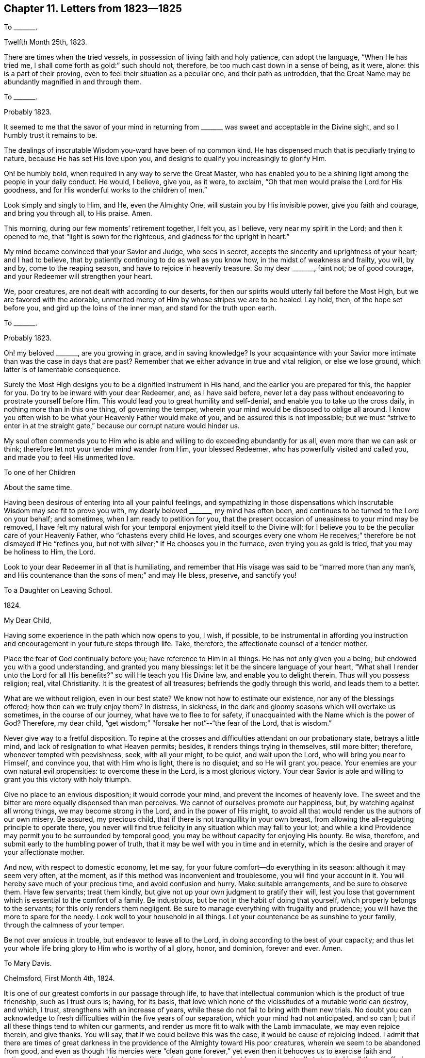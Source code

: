 == Chapter 11. Letters from 1823--1825

[.letter-heading]
To +++_______+++.

[.signed-section-context-open]
Twelfth Month 25th, 1823.

There are times when the tried vessels, in possession of living faith and holy patience,
can adopt the language, "`When He has tried me,
I shall come forth as gold:`" such should not, therefore,
be too much cast down in a sense of being, as it were, alone:
this is a part of their proving, even to feel their situation as a peculiar one,
and their path as untrodden,
that the Great Name may be abundantly magnified in and through them.

[.letter-heading]
To +++_______+++.

[.signed-section-context-open]
Probably 1823.

It seemed to me that the savor of your mind in returning
from +++_______+++ was sweet and acceptable in the Divine sight,
and so I humbly trust it remains to be.

The dealings of inscrutable Wisdom you-ward have been of no common kind.
He has dispensed much that is peculiarly trying to nature,
because He has set His love upon you,
and designs to qualify you increasingly to glorify Him.

Oh! be humbly bold, when required in any way to serve the Great Master,
who has enabled you to be a shining light among the people in your daily conduct.
He would, I believe, give you, as it were, to exclaim,
"`Oh that men would praise the Lord for His goodness,
and for His wonderful works to the children of men.`"

Look simply and singly to Him, and He, even the Almighty One,
will sustain you by His invisible power, give you faith and courage,
and bring you through all, to His praise.
Amen.

This morning, during our few moments`' retirement together, I felt you, as I believe,
very near my spirit in the Lord; and then it opened to me,
that "`light is sown for the righteous, and gladness for the upright in heart.`"

My mind became convinced that your Savior and Judge, who sees in secret,
accepts the sincerity and uprightness of your heart; and I had to believe,
that by patiently continuing to do as well as you know how,
in the midst of weakness and frailty, you will, by and by, come to the reaping season,
and have to rejoice in heavenly treasure.
So my dear +++_______+++, faint not; be of good courage,
and your Redeemer will strengthen your heart.

We, poor creatures, are not dealt with according to our deserts,
for then our spirits would utterly fail before the Most High,
but we are favored with the adorable,
unmerited mercy of Him by whose stripes we are to be healed.
Lay hold, then, of the hope set before you, and gird up the loins of the inner man,
and stand for the truth upon earth.

[.letter-heading]
To +++_______+++.

[.signed-section-context-open]
Probably 1823.

Oh! my beloved +++_______+++, are you growing in grace, and in saving knowledge?
Is your acquaintance with your Savior more intimate
than was the case in days that are past?
Remember that we either advance in true and vital religion, or else we lose ground,
which latter is of lamentable consequence.

Surely the Most High designs you to be a dignified instrument in His hand,
and the earlier you are prepared for this, the happier for you.
Do try to be inward with your dear Redeemer, and, as I have said before,
never let a day pass without endeavoring to prostrate yourself before Him.
This would lead you to great humility and self-denial,
and enable you to take up the cross daily, in nothing more than in this one thing,
of governing the temper, wherein your mind would be disposed to oblige all around.
I know you often wish to be what your Heavenly Father would make of you,
and be assured this is not impossible;
but we must "`strive to enter in at the straight
gate,`" because our corrupt nature would hinder us.

My soul often commends you to Him who is able and
willing to do exceeding abundantly for us all,
even more than we can ask or think; therefore let not your tender mind wander from Him,
your blessed Redeemer, who has powerfully visited and called you,
and made you to feel His unmerited love.

[.letter-heading]
To one of her Children

[.signed-section-context-open]
About the same time.

Having been desirous of entering into all your painful feelings,
and sympathizing in those dispensations which inscrutable
Wisdom may see fit to prove you with,
my dearly beloved +++_______+++, my mind has often been,
and continues to be turned to the Lord on your behalf; and sometimes,
when I am ready to petition for you,
that the present occasion of uneasiness to your mind may be removed,
I have felt my natural wish for your temporal enjoyment yield itself to the Divine will;
for I believe you to be the peculiar care of your Heavenly Father,
who "`chastens every child He loves,
and scourges every one whom He receives;`" therefore be not dismayed if He "`refines you,
but not with silver;`" if He chooses you in the furnace,
even trying you as gold is tried, that you may be holiness to Him, the Lord.

Look to your dear Redeemer in all that is humiliating,
and remember that His visage was said to be "`marred more than any man`'s,
and His countenance than the sons of men;`" and may He bless, preserve, and sanctify you!

[.letter-heading]
To a Daughter on Leaving School.

[.signed-section-context-open]
1824+++.+++

[.salutation]
My Dear Child,

Having some experience in the path which now opens to you, I wish, if possible,
to be instrumental in affording you instruction and
encouragement in your future steps through life.
Take, therefore, the affectionate counsel of a tender mother.

Place the fear of God continually before you; have reference to Him in all things.
He has not only given you a being, but endowed you with a good understanding,
and granted you many blessings: let it be the sincere language of your heart,
"`What shall I render unto the Lord for all His benefits?`"
so will He teach you His Divine law, and enable you to delight therein.
Thus will you possess religion; real, vital Christianity.
It is the greatest of all treasures; befriends the godly through this world,
and leads them to a better.

What are we without religion, even in our best state?
We know not how to estimate our existence, nor any of the blessings offered;
how then can we truly enjoy them?
In distress, in sickness,
in the dark and gloomy seasons which will overtake us sometimes,
in the course of our journey, what have we to flee to for safety,
if unacquainted with the Name which is the power of God?
Therefore, my dear child, "`get wisdom;`" "`forsake her not`"--"`the fear of the Lord,
that is wisdom.`"

Never give way to a fretful disposition.
To repine at the crosses and difficulties attendant on our probationary state,
betrays a little mind, and lack of resignation to what Heaven permits; besides,
it renders things trying in themselves, still more bitter; therefore,
whenever tempted with peevishness, seek, with all your might, to be quiet,
and wait upon the Lord, who will bring you near to Himself, and convince you,
that with Him who is light, there is no disquiet; and so He will grant you peace.
Your enemies are your own natural evil propensities: to overcome these in the Lord,
is a most glorious victory.
Your dear Savior is able and willing to grant you this victory with holy triumph.

Give no place to an envious disposition; it would corrode your mind,
and prevent the incomes of heavenly love.
The sweet and the bitter are more equally dispensed than man perceives.
We cannot of ourselves promote our happiness, but, by watching against all wrong things,
we may become strong in the Lord, and in the power of His might,
to avoid all that would render us the authors of our own misery.
Be assured, my precious child, that if there is not tranquillity in your own breast,
from allowing the all-regulating principle to operate there,
you never will find true felicity in any situation which may fall to your lot;
and while a kind Providence may permit you to be surrounded by temporal good,
you may be without capacity for enjoying His bounty.
Be wise, therefore, and submit early to the humbling power of truth,
that it may be well with you in time and in eternity,
which is the desire and prayer of your affectionate mother.

And now, with respect to domestic economy, let me say,
for your future comfort--do everything in its season: although it may seem very often,
at the moment, as if this method was inconvenient and troublesome,
you will find your account in it.
You will hereby save much of your precious time, and avoid confusion and hurry.
Make suitable arrangements, and be sure to observe them.
Have few servants; treat them kindly,
but give not up your own judgment to gratify their will,
lest you lose that government which is essential to the comfort of a family.
Be industrious, but be not in the habit of doing that yourself,
which properly belongs to the servants; for this only renders them negligent.
Be sure to manage everything with frugality and prudence;
you will have the more to spare for the needy.
Look well to your household in all things.
Let your countenance be as sunshine to your family, through the calmness of your temper.

Be not over anxious in trouble, but endeavor to leave all to the Lord,
in doing according to the best of your capacity;
and thus let your whole life bring glory to Him who is worthy of all glory, honor,
and dominion, forever and ever.
Amen.

[.letter-heading]
To Mary Davis.

[.signed-section-context-open]
Chelmsford, First Month 4th, 1824.

It is one of our greatest comforts in our passage through life,
to have that intellectual communion which is the product of true friendship,
such as I trust ours is; having, for its basis,
that love which none of the vicissitudes of a mutable world can destroy, and which,
I trust, strengthens with an increase of years,
while these do not fail to bring with them new trials.
No doubt you can acknowledge to fresh difficulties within the five years of our separation,
which your mind had not anticipated, and so can I;
but if all these things tend to whiten our garments,
and render us more fit to walk with the Lamb immaculate, we may even rejoice therein,
and give thanks.
You will say, that if we could believe this was the case,
it would be cause of rejoicing indeed.
I admit that there are times of great darkness in
the providence of the Almighty toward His poor creatures,
wherein we seem to be abandoned from good,
and even as though His mercies were "`clean gone forever,`"
yet even then it behooves us to exercise faith and patience,
whereby we are brought into a condition of mind to hope against hope,
and eventually to be glad in all these sufferings;
and if the weakness of the poor frame be such,
that we fear it incapacitates for heavenly mindedness, I believe that our upright,
though feeble endeavor, to draw nigh to the fulness of strength,
is an acceptable offering, and will not go without its reward; for "`He knows our frame;
He remembers that we are dust.`"
What a consolation, that thus we have the holy compassion of the Highest,
whose regard is unto the lowly; so do not be too much cast down, my loved friend,
my sister, for I humbly trust you are one of these lowly, and that,
seeing the best life has been preserved hitherto, the command will still go forth,
in all your strippings and provings, "`Touch not the life.`"
Many times does my mind commend you unto Him who
has condescended to be with you in six troubles,
who surely yet waits to be your sufficiency through all.

We are at times sensible, through the unmerited kindness of the Great Shepherd,
that our feet are still guided in the way of peace.
My dear companion has, at times, been enlarged in the heavenly anointing, in this place.

[.letter-heading]
To +++_______+++.

[.signed-section-context-open]
Clonmel, Fourth Month 5th, 1824.

The meetings, both in Dublin and here, have been times of very deep digging;
the spring of life lies low, and that of the ministry in unison with it;
but through a great deal of labour, the power made its own way, even into some dominion,
in each meeting; and in that of First day morning here, it was over all,
to the praise of the great and ever adorable Name: many felt it,
and worshipped the Lord in the blessed sense hereof.
Several friends have said to me,
speaking of the things that have happened here since our residence in England,
they were previously set forth with great clearness; one said,
"`as plain as if they had been left in written characters on the gallery.`"

At Coalbrook Dale we were detained from fifth day night until second day morning,
finding a stop in our minds, after having seen Friends together on sixth day,
even after preparing to leave the place.
It was much against the natural will and wisdom, to give up to be there on First day,
but I know too well my own short-sightedness, to reason away my sense of duty;
so besides meeting again with Friends, we had a large public meeting,
and I think I never was quite so near sitting down
without proceeding with what was before me,
in any meeting where this was not really the case, when suddenly the power arose,
and a very favored time it proved,
the people`'s minds being at length awakened to a sense of the truth;
but the poor frame felt the effects of this hard battle,
for it was immediately after this that I had the first attack of spasms.

[.letter-heading]
To +++_______+++.

[.signed-section-context-open]
Dublin, Fifth Month 1st, 1824.

Your truly kind and interesting lines met me here,
and would have been noticed in this way before now, had not my mind been much conflicted,
respecting whether to give up attending the Yearly Meeting in London or not;
having felt considerable exercise and concern about visiting families in Clonmel,
and seeing Friends in Cork.
This latter prospect is likely to be pursued,
it appearing to be in the way of our feeling clear of Ireland;
and you know how very awful it would be to me to cross the water,
and apprehend that anything here was left undone.

The Yearly Meeting here is now got through,
except that we expect tomorrow the meetings for worship will be very large,
as being the last day of Friends meeting together,
and many of other societies attend at such times.
I do not know whether I may be permitted to get out or not, having taken a heavy cold,
which affects my lungs, and has nearly deprived me of my voice.

Our minds are much affected in sympathy with the state of our Society in this land,
for although there are a few up and down, who feel the weight of things,
we think that fathers and mothers are greatly lacking;
the number being lessened within a few years,
and the dear young people without many examples to look to.
It is, however, a day of powerful call, and of tender visitation,
which evinces that yet this religious Society is not forsaken;
and the meetings have closed very solemnly in this general assembly.
The Quarterly Meeting held in Clonmel, for the province of Munster,
was also a memorable time in the conclusive sitting.
Ah! poor Clonmel! "`How has the Lord covered the daughter of Zion
with a cloud in His anger,`" may indeed apply to that meeting;
and yet there is, as it were, a very small remnant, who sigh and who cry,
to whose supplications I believe the gracious ear is bowed, and who, I hope,
will yet be a blessing there.

_Second Day 3rd._--Yesterday was a memorable day to me, and perhaps to some others.
I was very poorly in the morning, and my voice far from clear;
the soreness and tightness of the chest considerable; but wishing to get to meeting,
I ventured, and to my utter astonishment, found my voice as clear as usual,
and no pain in speaking for a very long time to a large crowded audience;
the power of truth rising higher and higher,
until the dominion thereof was generally felt;
and although I was on the bed most of the time between the meetings,
and took but little nourishment, I was enabled to be at the second, and to declare,
with a strong voice, the doctrines of truth again very copiously;
the meetinghouse being greatly crowded, and many not of our Society attending.
The meeting ended in thanksgiving and praise, after which I came to my lodging,
and again lay down, but was in a large company of Friends here after tea,
wherein supplication seemed called for, and was uttered audibly.
Thus, my dear friend, I have been prepared to say, "`This is the Lord`'s doing,
and marvelous in our eyes.`"
This day I keep house, being hoarse,
and fearing to inhale the air in an open carriage like ours,
or else we might have been on the road to Clonmel.
My chest is very sore, and in a state of irritation.

I think this Yearly Meeting has been much favored on the whole.
Notwithstanding the many things to obstruct the circulation of the Divine life,
it did make its way in most of our gatherings, to the humbling our minds,
and to the honor of the Great Name.

I feel much interested respecting that with you now approaching,
and desire that Friends may be sensible of the humbling power of truth among them,
and that true simplicity may be abode in.

Oh! how do I long that your beloved partner may be "`chosen,`" as well
as "`called,`" even as it relates to his own place in the Lord`'s Church.
Is it not almost time for the man of business to be left for the man of God?
I know that my dear friend, your husband, loves that which is unchangeably good,
and desires its prosperity,
but I want him to be more fully at liberty for the Lord`'s service.

[.letter-heading]
To Martha King.

[.signed-section-context-open]
Clonmel, Fifth Month 26th, 1824.

There are many precious children in this nation, whose hearts are sometimes tendered,
but how applicable is the language, "`The daughter of my people is become cruel,
like the ostriches in the wilderness;`" and how many young men there are,
who are strangers and aliens to the commonwealth of Israel: some of these,
husbands and fathers, who acquaint not themselves with the Shepherd`'s voice,
and who are stumbling upon the dark mountains.
But our painful feelings are not without an accompanying
hope that it is a time of renewed visitation to many;
and sometimes, in meetings and families, truth has reigned triumphantly,
to the praise of the great and adorable Name of the long-suffering Creator, who,
while He shows the house of Jacob his sins, and Israel his transgressions,
is calling out of everything that stands opposed to His blessed kingdom of righteousness,
peace, and joy.

My sense is, that if there be not a turning to the Lord with full purpose of heart,
the prophets, the true prophets, will be dumb, and not able to speak,
and that because of the people continuing to join themselves unto idols;
and the Lord will yet make the remnant of Jacob as a dew among many people,
and a remnant it will indeed be;
and the Lord will more and more send forth His light and His truth in this island,
so that those who sit in darkness shall see a great light,
and they who are in the region and shadow of death will behold the springing up of light;
and, in their believing in the light, shall they see more light,
and take the places of the once highly favored and powerfully visited ones;
and the Lord will yet be glorified in Ireland.

[.letter-heading]
To +++_______+++.

[.signed-section-context-open]
Chelmsford, no date, probably 1824.

Indeed, my dear friend, I do remember you before the Most High in my prayers,
and I remember yours too,
notwithstanding the need I have myself of the prayers of those
who desire well for that cause which I so publicly profess to advocate;
for truly there often seems occasion to ask that it may not be said,
"`a standard bearer faints,`" even with reference to your poor correspondent;
but it is encouraging to recollect that even a great
and deeply experienced apostle of Jesus said,
"`lest by any means, when I have preached to others,
I myself should become a castaway;`" which shows that he had to combat
with temptation at that advanced period of the christian life:
shall I then (far behind him) expect to be exempt from besetment,
or a humiliating sense of frailty?
Let me rather cleave to the same Power which was his sufficiency,
and that of all the children of God in every age.

So you got on nicely the day of the marriage.
We spoke of your company many times in the course of that forenoon.
I am comforted with your account of the wedding altogether.
I think we often find a solemnity on the occasion of marriage,
as a sanction on high to the ordinance, seeing it is of Divine origin.
I wish that these young Friends taking each other in marriage,
may be a time of solemn covenant to them both, with the Bridegroom of souls;
and that their desires may be circumscribed by the
same spirit which influenced Jacob to ask,
not for the great things of this world,
but that the Divine presence might be with him in the way that he took,
which evinced his concern to be found in the right way; and so he was blessed,
and made a blessing in his day.

[.letter-heading]
To +++_______+++.

[.signed-section-context-open]
Chelmsford, Sixth Day, 1824.

I must send you a line, both to acknowledge your sweet letter with the grapes,
and also to let you know that our dear boy is going on as well as we could expect.
He desired I would give his love to you,
and express his obligation for your kindness to him: he enjoyed the grapes very much.

I remember that the blessed Master said, "`Why are you so fearful?
How is it that you have no faith?`"
Oh! may we not cease to call upon Him, and patiently wait for His arising,
when there shall yet be a calm.
He has often brought my soul out of adversity, and given me to rejoice in His mercy,
and be glad in His salvation;
and shall I not even again praise Him as the health of my countenance, and my God?

_First Day._--May the dew of Heaven abundantly rest upon your spirits,
and those of your dear children;
that it may be witnessed as far surpassing all the fatness of the earth,
and render you fruitful unto His praise, who created us for a great and glorious purpose,
even that we should give unto Him glory and strength;
the glory due to His name in this life, and reign with Him in joy ineffable,
in the world of spirits.
So dear friends farewell.

[.letter-heading]
To +++_______+++.

[.signed-section-context-open]
Chelmsford, 1824.

[.salutation]
My Dear Friend,

Well, we are come home at last (from Ireland) but we were
perhaps never more sensible of the need of best guidance,
than relative to our return, as to the right time and way;
indeed we were detained much longer than, at one time, was expected,
but not in the pursuit of temporal gratification,
for of this we partook of very little during our absence;
it was in religious engagements, and often in sore travail of spirit,
that our time was filled up; nevertheless we can acknowledge,
that to be at Divine disposal is our interest as well as duty;
and although this excursion has cost us considerable every way,
we find the retrospect produce a quiet which is worth obtaining at its own price.

I suppose your family circle is now complete.
This is pleasant,
especially when we see the design of a temporary separation answered in a good degree.
My heart`'s desire is for you, that, above all things,
you may seek to be conformable to the Divine will;
for it is in pursuit of this knowledge of the power of God that we are most truly blessed,
and made a blessing; otherwise we may make researches in vain for true felicity;
grasping as at phantoms, and pursuing shadows.

I long to know how it is with our Bury friends in general,
and what sort of meetings you have;
whether or not the heart-tendering influence of truth is much felt among you.
I hear M. F., senior, is very ill, which awakens tender emotions in my heart,
both on her own account, and that of her sweet, amiable daughter:
the feelings of the latter must be poignant in the threatening separation.

You will please give my love to all our friends around you,
and be assured I still love you so well, that I can in truth subscribe myself

[.signed-section-closing]
Your friend, in undiminished regard,

[.signed-section-signature]
Sarah Grubb.

[.letter-heading]
To +++_______+++.

[.signed-section-context-open]
Chelmsford, Seventh Month 13th, 1824.

And now for something about poor Ireland.
I certainly cannot say I saw that improvement which I looked for among the peasantry:
they and their habitations looked as wretched as ever.

With respect to Friends, I thought the Yearly Meeting, though much favored,
upon the whole, with the extendings of Divine love, which is all-inviting,
nevertheless exhibited much cause of mourning, even beyond what I feared.
Clonmel was a suffering place to us, in visiting the immortal seed, and so was Waterford.
We found less to press us down in Cork, although it is a very large meeting,
and there is no minister belonging to it now, nor any elder among the men:
the living power of truth had the ascendancy in both
the meetings we attended in that place;
and indeed, in each place where we visited, it triumphed at times;
so that it was a season of renewed visitation to many, Garryroan not excepted,
where the word of the Lord was like the lightning from the east,
which illuminates and breaks through all obstruction,
to the exaltation of the Great Name.

[.letter-heading]
To Mary Davis.

[.signed-section-context-open]
Chelmsford, Eighth Month 1st, 1824.

We may be restrained from expressing our sympathy, even when it is strongly called forth;
and I am aware that Best Wisdom sometimes permits that outward demonstration
of our fellow feeling should be much hidden from each other.
How often is my mind brought into travail for your meeting in dear Clonmel!
The retrospect of our late visit is peaceful, nor would I, as an individual,
have avoided the suffering and labour for any temporal advantage
that might have been gained by staying at home,
although there were seasons when I seemed pressed almost beyond strength,
and out of measure; and I really thought, that merely as it regarded myself,
I could have been willing, in the Divine mind,
to have laid down my natural life for the sake of Ireland,
could it even in degree promote the gracious purposes of the Almighty,
with respect to many in that nation; for great and glorious indeed are these purposes.

What a pity that the lack of obedience on the part of those powerfully called,
should prevent their being chosen; yet is this mournfully and conspicuously the case;
and I often fear it will still be so, because I see the hindering things still prevail,
and many are overcome of evil, instead of overcoming evil with good.

The cup of life is mingled with the bitter, as well as the sweet; and were it not so,
we should be ready to forget that this is not the place of our rest,
that we are but pilgrims and strangers here below,
and ought to be diligent in seeking another and a better country of uninterrupted bliss,
where joy unspeakable and full of glory is the eternal portion of those who,
"`having come through much tribulation,
have washed their garments and made them white in the blood of the Lamb.`"
Oh! animating consideration!
Is not this worth a world of trials and a fight of afflictions to obtain?

[.letter-heading]
To +++_______+++.

[.signed-section-context-open]
Chelmsford, Ninth Month, 1824.

[.salutation]
My Dear Friend,

The Quarterly Meeting here being now over,
it seems almost time for me to acknowledge your kind letter,
inviting us to attend that of Suffolk, to be held at Bury.
Were we influenced by our affectionate feelings alone,
they would lead us to sit down once more among you,
but circumstanced as we are at present, there seems a propriety in our staying at home,
unless prompted to leave it by a sense of religious duty.
Nevertheless, my dear, kind friend,
be assured of our interest in the welfare of those among whom we
have so often experienced the overshadowing of Divine love,
and for whom, in our measure, we continue to travail;
desiring that the purity and blessedness of the immutable truth
may take the place of all that stands opposed to its Divine nature.
This large Quarterly Meeting has been a time of great excitement to my mind,
so that I feel to need a little quiet.
We have, nevertheless,
to be thankful for the renewed mercies extended in a collective sense,
for I think we may say that the meetings yesterday closed under a precious
sense of the goodness and power of our blessed Master.

[.signed-section-closing]
With love to you and yours, I remain, your affectionate friend,

[.signed-section-signature]
Sarah Grubb.

[.letter-heading]
To +++_______+++.

[.signed-section-context-open]
Chelmsford, probably 1824.

[.salutation]
Dear Friend,

Let me just say that I do not forget you,
and that my desire is for your advancement and establishment in Divine grace,
seeing that is not like this mutable world, but ever enduring in its nature,
and soul-satisfying.
Now, if we come to a holy settlement in the truth,
it must be by obedience keeping pace with knowledge,
for we cannot of ourselves choose the time for offering
the sacrifice of the natural will,
in those things which may be pleasing to the flesh,
any more than Saul could meet Divine acceptance by
sparing the best of the sheep and the oxen,
to sacrifice in Gilgal, instead of where and when the Lord commanded him;
so see that you be faithful in whatever may be manifested to you in the light of Christ,
that in this light you may come to see more light,
and that your example may shine forth to the bringing others to glorify
the Name of Him who is worthy to be honored with all we have and are.

We have had many trying circumstances since I saw you, dear +++_______+++,
but my faith is not shaken with respect to our coming
to this place in the will of our Great Master;
and it is a mercy to be enabled to rejoice in His
salvation when outward things look gloomy,
and to know that He makes the feet like hinds`' feet, to run the ways of His requirings.

[.signed-section-closing]
I remain affectionately, your sincere friend,

[.signed-section-signature]
S+++.+++ Grubb.

[.letter-heading]
To +++_______+++.

[.signed-section-context-open]
1824.

Dear and precious child, what a favor it is to be, as it were, singled out,
as one peculiarly tried and sifted, that so,
the precious being separated entirely from that which
will not endure the fire or the sieve,
the Lord`'s own works may abundantly praise Him,
and the soul be enlarged in capacity for living joy, in proportion to its sufferings.
How often does my mind desire for you the meekness of Divine wisdom,
in every varied feeling, that, enduring hardness as a good soldier of Jesus Christ,
you may become increasingly valiant for His Name;
not that I would have any of us suppose,
that because we have been brought through fire or water, we therefore know anything,
save by the fresh unfoldings of truth; but if there be a continuing in Christ,
then is there also a waxing stronger and stronger in His Name, unto His own glory,
who is all in all.

Somehow, in thinking of you, a few words of James Nayler`'s occurred to my remembrance.
I refer you to Sewel`'s History,
where you may find him speaking to this effect:--"`There is a spirit that I feel,
that delights to endure all things, in hope to enjoy its own in the end.
It sees to the end of all temptations; its crown is meekness;
its life is everlasting love unfeigned;
it keeps its kingdom by lowliness of mind in God alone;
it can rejoice though none else regard it, or own its life.`"
Please to take notice, that when I thought of these things,
I had not recollected reading the passage for years.

[.letter-heading]
To +++_______+++.

[.signed-section-context-open]
Chelmsford, Tenth Month 5th, 1824.

We are now about going out a little to visit some
of the meetings constituting this Quarterly Meeting.
There is much of a dead calm which overspreads our meetings,
and which sometimes the power of truth rises superior to,
while at other seasons it continues throughout,
to the great grief of the minds of those who are diligent in labour.
Oh for some old fashioned Friends`' meetings!

[.letter-heading]
To +++_______+++.

[.signed-section-context-open]
Eleventh Month 11th, 1824.

+++[+++After alluding to illness in her family]--Thus it
is permitted that we should be tossed with tempest,
but I hope against hope, for I can appeal to the Searcher of hearts,
that we have desired to do His will (even perfectly) here on earth,
as it is done in heaven, and have counted nothing too near to part with,
to follow the leadings of His Holy Spirit;
so that surely He will not now utterly forsake us,
though "`He makes the clouds His chariot, and walks upon the wings of the wind.`"

[.letter-heading]
To +++_______+++.

[.signed-section-context-open]
Chelmsford, First Month 16th, 1825.

Having been favored to get through the family visit in this meeting,
I seem more at liberty to talk a little in this way,
than while under the weight of that important engagement.

I was able to be at meeting today,
which proved to be the winding up time after the visit to individuals.
I rather looked for it this day week, but no way opened.
Today the key of David was known to unlock the gates, which,
without Him who alone has this key, must remain insuperably closed.

I do not think, my dear friend, that our being here at present,
can be any other than in the providence of the Most High,
for notwithstanding the many trials with which we have been assailed,
there seems a settled persuasion, ever since we came,
that our steps were not directed to this spot by our own understanding; besides,
our service for the Lord lies much this way.
How long it may continue to be the will of our Heavenly
Father to permit the same feelings to attend us,
I trust we desire not to know, for it ill becomes us to take thought for the morrow.
What should we do but for the humble hope that the Father of mercies
takes cognizance of His poor creatures every moment,
and directs all the occurrences to which we are subject, for our good?

All our love awaits you; mine especially to your dear partner,
for whom I continue to travail that he may be enabled to have his
attention primarily turned to improving his Lord`'s money;
that the answer of "`well done`" may be joyfully received in its fulness at last,
as well as in measure now.
Do salute him for me in the Lord.

[.letter-heading]
To Martha King.

[.signed-section-context-open]
Colchester, Second Month, 1825.

I assure you, my dear friend, it is no light thing to be a member of Chelmsford Meeting,
which is large and interesting: there are, indeed, burdens to bear,
something like standing in Jordan with the weight of the ark upon the shoulders,
until the people pass over.
Our late visit to the families was attended with relief:
the Lord revealed His power and spirit from time to time,
so that the authority and love of the Gospel made its own way,
and was generally in some degree of dominion;
and some of the succeeding meetings have been highly favored,
the contriting influence of truth spreading and prevailing over all.
We have also visited many other meetings in this county,
in all which I think we may say Ancient Goodness was near,
so that the ministry of the word flowed to the people like a living stream.
It would now seem as if I had written fine things with respect to our getting on, but oh!
I often feel left to a sense of my own nothingness,
in a manner more humiliating and depressing than I can tell you.
It is the Lord`'s power that I wish to magnify, and if I glory, it is in my infirmities.

[.letter-heading]
To +++_______+++.

[.signed-section-context-open]
Chelmsford, Third Month 7th, 1825.

I am persuaded you have not been without your share of sorrow since we parted,
but I trust the language of the Great Master to His disciples formerly,
may apply--"`You shall be sorrowful,
but your sorrow shall be turned into joy;`" "`and your joy no man takes from you.`"
So it is worth being a partaker of the sufferings of Christ,
to have this joy that He gives, in its full fruition, to all eternity;
but not only in the end of time is it the portion of the righteous,
a foretaste is given now, and is as a brook by the way, replenishing the weary traveller,
and giving fresh vigour to run the race set before us.
Say not, my dear sister, that this brook is closed to you through your unworthiness,
but remember that even the seeking, panting soul,
is permitted to feel something like the tongue failing for thirst, yet,
in the moment of extremity, the promise comes to be fulfilled,
"`I the Lord will hear them, I the God of Israel will not forsake them;
I will open rivers in high places, and fountains in the midst of the valleys;
I will make the wilderness a pool of water, and the dry land springs of water.`"
Surely He who sees the integrity of your heart,
will give you to be one of those who inherit His promises;
therefore lift up your head in hope,
and doubt not but the very feeble endeavors of your
mind are accepted by our gracious Creator.

[.letter-heading]
To +++_______+++.

[.signed-section-context-open]
Chelmsford, Fourth Month 8th, 1825.

I can remember nervous suffering so severe as is by no means to be described:
I tried hard to lean on the bosom of the Lord Jesus
(who was for our sakes a man of sorrows once,
in a body of flesh) and, through His mercy, I did obtain a little quiet,
but how transient, how momentary was the rest!
Ah! it was permitted to be interrupted by that part in which our poor souls groan,
being in bondage, and longing to be delivered; "`not for that we would be unclothed,
but clothed upon.`"

[.letter-heading]
To +++_______+++.

[.signed-section-context-open]
Chelmsford, Fourth Month 24th, 1825.

Your little note is sweet to me; it breathes unabated love and true friendship.
I hope you, my dear friend, may,
in a few months (may I not say weeks?) have to be thankful
for another precious gift added to those already sent,
and for your health being mercifully preserved.
I wish this joy for you and your dear partner (in submission to
the Divine will) even as I should for my own near relatives.
It is said in Scripture that children are "`a heritage of the Lord;`"
so then He sends them that we may be enriched hereby;
and when we consider that they are beings designed for eternal glory, should we not,
even in this view of the subject, account it an honor to be entrusted with them,
besides the use which they may be of in their passage through time,
both in civil and religious life?
All these things ought to cheer you, my dear friend, who have so many blessings, and who,
I know, desire to number them with reverent humility before Him from whom all good comes.

There is a Bible Meeting now sitting in Chelmsford:
it will be well if both speakers and hearers all mind what that good book tells them,
and then they will not be of those who say, "`Lord, Lord, open to us,
for we have done mighty works in your name,`" but who,
for lack of conformity to the Divine mind, are not acknowledged, after all,
by the Lord of life and glory.
I do indeed, my dear friend,
feel deeply interested in the happiness of your dear +++_______+++,
which happiness we know depends upon an obedient
attention to the secret call of the Heavenly Father,
which says, "`My son, give me your heart.`"
We who are parents are often made sensible that this obedience
is an act which we can in no way perform for our dear children,
but let us pour forth our prayers that the Almighty may
be pleased to draw them with the strong cords of His love,
that they may feel powerful inducements to be His, by unreserved dedication.
I feel sometimes a little encouraged to hope that our intercession is acceptable,
and that, in consequence,
the Father of mercies does visit our offspring by His special grace.

[.letter-heading]
To +++_______+++.

[.signed-section-context-open]
Stockwell, Fifth Month 21st, 1825.

In the first sitting of the Yearly Meeting,
dear Martha Smith was enabled to supplicate that the Divine presence would be with us:
her offering was evidently the means of bringing solemnity over the meeting,
and I really think it continued to the close of that sitting,
which you will join me in acknowledging was a good beginning to the Yearly Meeting;
and I believe that many do feel this to be an uncommonly still time, and much favored.

Yesterday I was at Devonshire House.
The meeting held about three hours, and was a highly favored season.
Many not of our Society attended:
the doctrines of the Gospel were clearly and largely opened,
and truth did appear to be over all.

[.letter-heading]
To +++_______+++.

[.signed-section-context-open]
Chelmsford, Sixth Month 1st, 1825.

The Yearly Meeting was, on the whole, a time of much favor,
even to thanksgiving and praise.
I was often put in mind, from what I felt, of the ancient, compassionate,
and moving language of the Heavenly Father,
respecting His people formerly--"`Is Ephraim my dear son?
Is he a pleasant child?
for since I spoke against him I do earnestly remember him still;
therefore my bowels are troubled for him; I will surely have mercy upon him,
says the Lord.`"

[.letter-heading]
To +++_______+++.

[.signed-section-context-open]
Same date.

How often is it the case, that in endeavoring to follow the leadings of truth,
and to do the Divine will, we find the verity of the declaration,
"`You have need of patience;`" may we be enabled to keep the word of patience still,
for I believe this to be the way for us to be kept in the hour of temptation,
which does come, and must come, even to try all that dwell upon the face of the earth.
There were two visits to the Men`'s Meeting (during the Yearly Meeting) and,
what is singular, I was present at each; for in the first instance, dear Martha Smith,
of Doncaster, proposed my going with her,
and the second was a visit that I had to pay to our brethren near their conclusion;
both tended to my relief, for my exercise was great,
and in the first I was witness to the overflowing
cup of dear M. S. in an extraordinary manner.
I want to say a little of this Friend.
She was about five years in a low state of mind,
which she described in the Select Meeting, as darkness blacker than that of midnight;
and said that the dragon`'s mouth was wide open to swallow her up,
so that no language could be found sufficiently appropriate
to set forth the distress she was in;
and that in a moment the light broke forth, dispelled all her gloom,
and she could sing Alleluia to the Lord God and the Lamb, her great and mighty Deliverer.
I have been with M. S. sometimes, out of meeting, while in London,
when she was also like a vessel that must have vent
to declare of the Lord`'s goodness and power,
and to invite all to partake thereof.
Strange as it might seem for me to go twice to visit our brethren,
especially as I was much opened and enlarged the first time,
I could not rest without making the attempt the second time;
and indeed it was quite a different thing from the first,
for it was speaking to those who had been witness to the
goodness of the Almighty during the Yearly Meeting,
and to some hundreds who were added to the number there when I went before.
Oh! it was a solemn time indeed:
there came such an awful silence over that large assembly,
and under this it separated--praised be the Lord!

[.letter-heading]
To a Young Friend.

[.signed-section-context-open]
Sixth Month 5th, 1825.

I am comforted in knowing that Divine Providence has been pleased
to give you the continual feast which a contented mind affords,
and I hope you are favored often to feel His good presence to be near you,
who is your Heavenly Father, "`in whose presence is fulness of joy;
at whose right hand there are pleasures forevermore;`" not indeed
like the fading pleasures of this transitory world,
but ever enduring in their nature, and soul-satisfying.

I believe your tender mind has sometimes felt it to be so,
and that you are not without understanding, in some degree, of what I now write;
and I wish to encourage you to wait upon the Almighty,
to experience His goodness and power to be near you,
which will more than make up for all your trials, my dear child;
and so He will give you of His Holy Spirit,
still more and more to enable you to serve Him in your day; yes, if you seek Him,
He will dignify you, and make you as the "`King`'s daughter,
all glorious within;`" and you will have to acknowledge that all the dealings
of the Most High with His children are in wisdom and mercy;
and in learning to put your trust in Him,
you will know that everlasting strength and all-sufficiency are with Him, the Lord.
